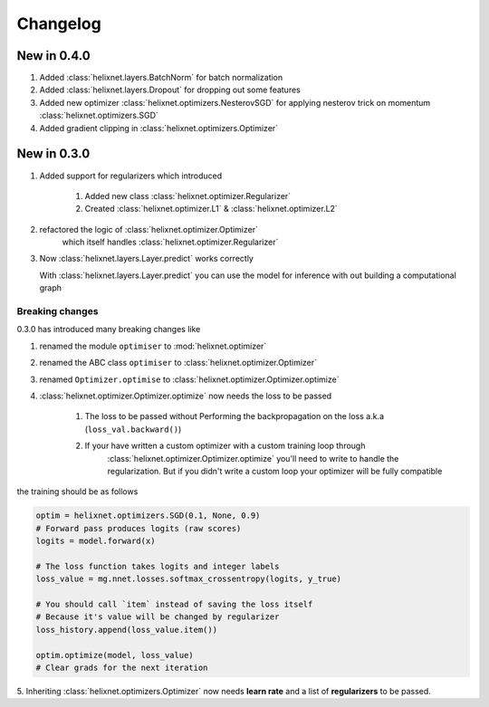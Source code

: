 Changelog
=========

New in 0.4.0
------------
#. Added :class:`helixnet.layers.BatchNorm` for batch normalization
#. Added :class:`helixnet.layers.Dropout` for dropping out some features
#. Added new optimizer :class:`helixnet.optimizers.NesterovSGD` for applying nesterov trick on momentum :class:`helixnet.optimizers.SGD`
#. Added gradient clipping in :class:`helixnet.optimizers.Optimizer`

New in 0.3.0
------------
#. Added support for regularizers which introduced

    #. Added new class :class:`helixnet.optimizer.Regularizer`
    #. Created :class:`helixnet.optimizer.L1` & :class:`helixnet.optimizer.L2`

#. refactored the logic of :class:`helixnet.optimizer.Optimizer`
    which itself handles :class:`helixnet.optimizer.Regularizer`

#. Now :class:`helixnet.layers.Layer.predict` works correctly

   With :class:`helixnet.layers.Layer.predict` you can use the model
   for inference with out building a computational graph

Breaking changes
~~~~~~~~~~~~~~~~
0.3.0 has introduced many breaking changes like

#. renamed the module ``optimiser`` to :mod:`helixnet.optimizer`
#. renamed the ABC class ``optimiser`` to :class:`helixnet.optimizer.Optimizer`
#. renamed ``Optimizer.optimise`` to :class:`helixnet.optimizer.Optimizer.optimize`
#. :class:`helixnet.optimizer.Optimizer.optimize` now needs the loss to be passed

    #. The loss to be passed without Performing the backpropagation on the loss a.k.a (``loss_val.backward()``)
    #. If your have written a custom optimizer with a custom training loop through \
        :class:`helixnet.optimizer.Optimizer.optimize` you'll need to write to handle the regularization.
        But if you didn't write a custom loop your optimizer will be fully compatible

the training should be as follows

.. code-block:: python

        optim = helixnet.optimizers.SGD(0.1, None, 0.9)
        # Forward pass produces logits (raw scores)
        logits = model.forward(x)

        # The loss function takes logits and integer labels
        loss_value = mg.nnet.losses.softmax_crossentropy(logits, y_true)

        # You should call `item` instead of saving the loss itself
        # Because it's value will be changed by regularizer
        loss_history.append(loss_value.item())

        optim.optimize(model, loss_value)
        # Clear grads for the next iteration

5. Inheriting :class:`helixnet.optimizers.Optimizer` now needs **learn rate** and
a list of **regularizers** to be passed.